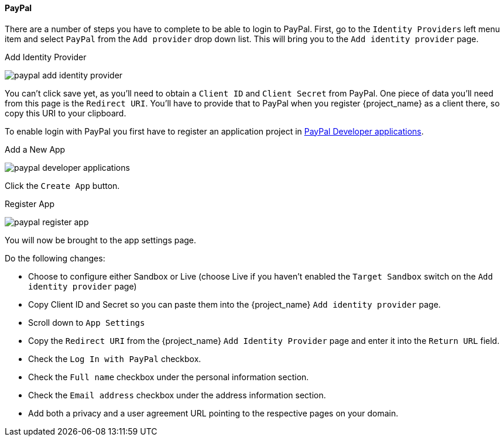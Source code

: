 
==== PayPal

There are a number of steps you have to complete to be able to login to PayPal.  First, go to the `Identity Providers` left menu item
and select `PayPal` from the `Add provider` drop down list.  This will bring you to the `Add identity provider` page.

.Add Identity Provider
image:{project_images}/paypal-add-identity-provider.png[]

You can't click save yet, as you'll need to obtain a `Client ID` and `Client Secret` from PayPal.  One piece of data you'll need from this
page is the `Redirect URI`.  You'll have to provide that to PayPal when you register {project_name} as a client there, so
copy this URI to your clipboard.

To enable login with PayPal you first have to register an application project in
https://developer.paypal.com/developer/applications[PayPal Developer applications].

.Add a New App
image:images/paypal-developer-applications.png[]

Click the `Create App` button.

.Register App
image:images/paypal-register-app.png[]

You will now be brought to the app settings page.

.Do the following changes:

- Choose to configure either Sandbox or Live (choose Live if you haven't enabled the `Target Sandbox` switch on the `Add identity provider` page)
- Copy Client ID and Secret so you can paste them into the {project_name} `Add identity provider` page.
- Scroll down to `App Settings`
- Copy the `Redirect URI` from the {project_name} `Add Identity Provider` page and enter it into the `Return URL` field.
- Check the `Log In with PayPal` checkbox.
- Check the `Full name` checkbox under the personal information section.
- Check the `Email address` checkbox under the address information section.
- Add both a privacy and a user agreement URL pointing to the respective pages on your domain.
